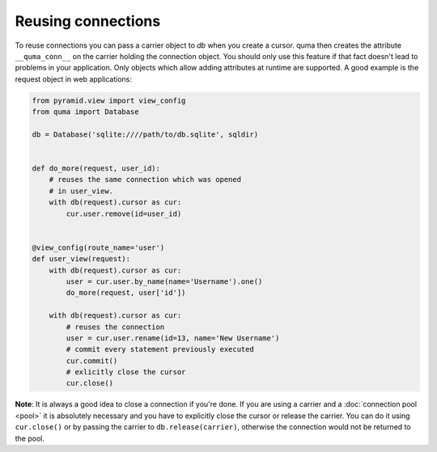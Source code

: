 ===================
Reusing connections
===================

To reuse connections you can pass a carrier object to *db* when you
create a cursor. quma then
creates the attribute ``__quma_conn__`` on the carrier holding the 
connection object. You should only use this feature if that fact doesn't
lead to problems in your application. Only objects which allow adding 
attributes at runtime are supported. A good example is the request
object in web applications:

.. code-block:: python

    from pyramid.view import view_config
    from quma import Database

    db = Database('sqlite:////path/to/db.sqlite', sqldir)


    def do_more(request, user_id):
        # reuses the same connection which was opened
        # in user_view.
        with db(request).cursor as cur:
            cur.user.remove(id=user_id)


    @view_config(route_name='user')
    def user_view(request):
        with db(request).cursor as cur:
            user = cur.user.by_name(name='Username').one()
            do_more(request, user['id'])

        with db(request).cursor as cur:
            # reuses the connection
            user = cur.user.rename(id=13, name='New Username')
            # commit every statement previously executed
            cur.commit()
            # exlicitly close the cursor
            cur.close()

**Note**: It is always a good idea to close a connection if you're done.
If you are using a carrier and a :doc:`connection pool <pool>` it is absolutely 
necessary and you have to explicitly close the cursor or release the carrier. You can 
do it using ``cur.close()`` or by passing the carrier to ``db.release(carrier)``,
otherwise the connection would not be returned to the pool.
